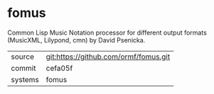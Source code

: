 * fomus

Common Lisp Music Notation processor for different output formats
(MusicXML, Lilypond, cmn) by David Psenicka.

|---------+---------------------------------------|
| source  | git:https://github.com/ormf/fomus.git |
| commit  | cefa05f                               |
| systems | fomus                                 |
|---------+---------------------------------------|

